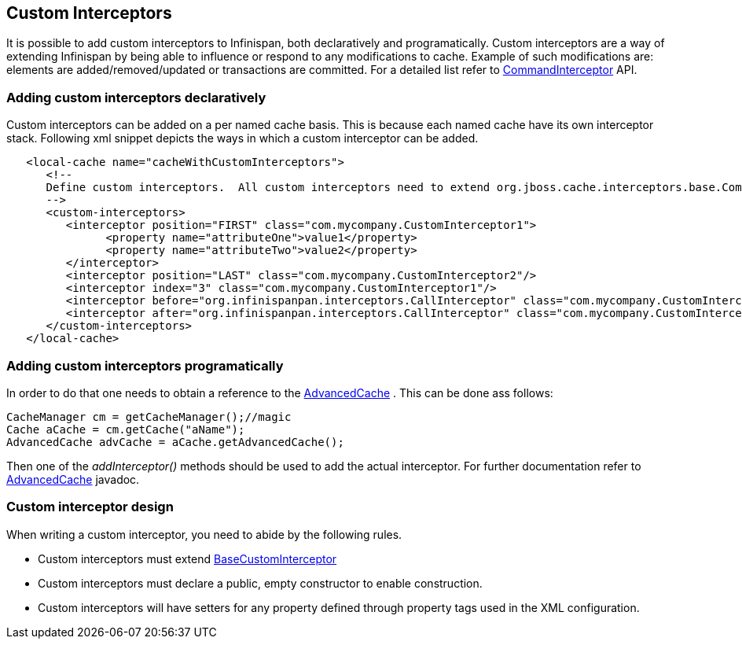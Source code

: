 [[_custom_interceptors_chapter]]
== Custom Interceptors
It is possible to add custom interceptors to Infinispan, both declaratively and programatically. Custom interceptors are a way of extending Infinispan by being able to influence or respond to any modifications to cache. Example of such modifications are: elements are added/removed/updated or transactions are committed. For a detailed list refer to link:{javadoc.root}/org/infinispan/interceptors/base/CommandInterceptor.html[CommandInterceptor] API.

=== Adding custom interceptors declaratively
Custom interceptors can be added on a per named cache basis. This is because each named cache have its own interceptor stack. Following xml snippet depicts the ways in which a custom interceptor can be added.

[source,xml]
----
   <local-cache name="cacheWithCustomInterceptors">
      <!--
      Define custom interceptors.  All custom interceptors need to extend org.jboss.cache.interceptors.base.CommandInterceptor
      -->
      <custom-interceptors>
         <interceptor position="FIRST" class="com.mycompany.CustomInterceptor1">
               <property name="attributeOne">value1</property>
               <property name="attributeTwo">value2</property>
         </interceptor>
         <interceptor position="LAST" class="com.mycompany.CustomInterceptor2"/>
         <interceptor index="3" class="com.mycompany.CustomInterceptor1"/>
         <interceptor before="org.infinispanpan.interceptors.CallInterceptor" class="com.mycompany.CustomInterceptor2"/>
         <interceptor after="org.infinispanpan.interceptors.CallInterceptor" class="com.mycompany.CustomInterceptor1"/>
      </custom-interceptors>
   </local-cache>


----

=== Adding custom interceptors programatically
In order to do that one needs to obtain a reference to the link:{javadocroot}/org/infinispan/AdvancedCache.html[AdvancedCache] . This can be done ass follows:

[source,java]
----
CacheManager cm = getCacheManager();//magic
Cache aCache = cm.getCache("aName");
AdvancedCache advCache = aCache.getAdvancedCache();

----

Then one of the _addInterceptor()_ methods should be used to add the actual interceptor. For further documentation refer to link:{javadocJroot}/org/infinispan/AdvancedCache.html[AdvancedCache] javadoc.

=== Custom interceptor design
When writing a custom interceptor, you need to abide by the following rules.

*  Custom interceptors must extend link:{javadocroot}/org/infinispan/interceptors/base/BaseCustomInterceptor.html[BaseCustomInterceptor]

* Custom interceptors must declare a public, empty constructor to enable construction.

* Custom interceptors will have setters for any property defined through property tags used in the XML configuration.

